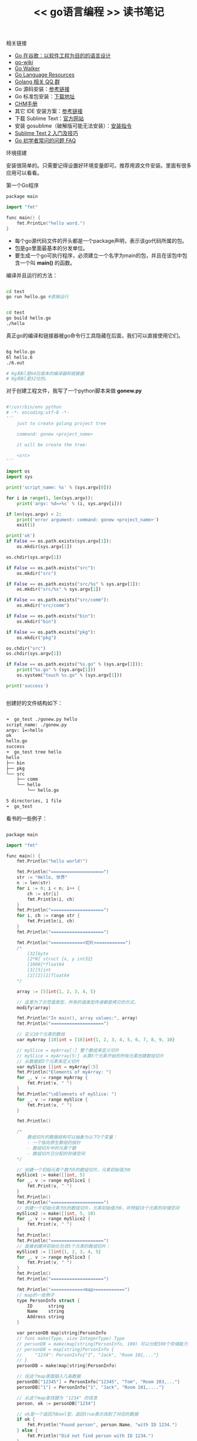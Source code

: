 #+title: << go语言编程 >> 读书笔记



**** 相关链接

- [[http://www.oschina.net/translate/go-at-google-language-design-in-the-service-of-software-engineering][Go 在谷歌：以软件工程为目的的语言设计]]
- [[https://code.google.com/p/go-wiki/wiki/Projects][go-wiki]]
- [[http://gowalker.org/][Go Walker]]
- [[http://go-lang.cat-v.org/library-bindings][Go Language Resources]]
- [[https://docs.google.com/spreadsheet/lv?key=0AqIvOG5Y0CJ6dFFJV0JwSm1kbEtEdmg5Nk1uZndzakE][Golang 相关 QQ 群]]
- Go 源码安装：[[https://github.com/astaxie/build-web-application-with-golang/blob/master/ebook/01.1.md][参考链接]]
- Go 标准包安装：[[http://www.golangtc.com/download][下载地址]]
- [[https://github.com/astaxie/godoc][CHM手册]]
- 其它 IDE 安装方案：[[https://github.com/astaxie/build-web-application-with-golang/blob/master/ebook/01.4.md][参考链接]]
- 下载 Sublime Text：[[http://www.sublimetext.com/][官方网站]]
- 安装 gosublime（破解版可能无法安装）：[[http://my.oschina.net/Obahua/blog/110767][安装指令]]
- [[http://lucifr.com/2011/08/31/sublime-text-2-tricks-and-tips/][Sublime Text 2 入门及技巧]]
- [[http://bbs.studygolang.com/thread-67-1-1.html][Go 初学者常问的问题 FAQ]]

**** 环境搭建
安装很简单的。只需要记得设置好环境变量即可。推荐用源文件安装。里面有很多应用可以看看。



**** 第一个Go程序

#+BEGIN_SRC cpp
package main

import "fmt"

func main() {
    fmt.PrintLn("hello word.")
}
#+END_SRC


- 每个go源代码文件的开头都是一个package声明，表示该go代码所属的包。
- 包是go里面最基本的分发单位。
- 要生成一个go可执行程序，必须建立一个名字为main的包，并且在该包中包含一个叫 *main()* 的函数。

编译并且运行的方法：
#+BEGIN_SRC bash

cd test
go run hello.go #直接运行


cd test
go build hello.go
./hello

#+END_SRC

真正go的编译和链接器被go命令行工具隐藏在后面，我们可以直接使用它们。
#+BEGIN_SRC bash

6g hello.go
6l hello.6
./6.out

# 6g和6l是64位版本的编译器和链接器
# 8g和8l是32位的。

#+END_SRC


对于创建工程文件，我写了一个python脚本来做 *gonew.py*

#+BEGIN_SRC py

#!/usr/bin/env python
# -*- encoding:utf-8 -*-
'''
    just to create golang project tree

    command: gonew <project_name>

    it will be create the tree:

    <src>
'''

import os
import sys

print('script_name: %s' % (sys.argv[0]))

for i in range(1, len(sys.argv)):
    print('argv: %d=>%s' % (i, sys.argv[i]))

if len(sys.argv) < 2:
    print('error argument: command: gonew <project_name>')
    exit(1)

print('ok')
if False == os.path.exists(sys.argv[1]):
    os.mkdir(sys.argv[1])

os.chdir(sys.argv[1])

if False == os.path.exists("src"):
    os.mkdir("src")

if False == os.path.exists("src/%s" % sys.argv[1]):
    os.mkdir("src/%s" % sys.argv[1])

if False == os.path.exists("src/comm"):
    os.mkdir("src/comm")

if False == os.path.exists("bin"):
    os.mkdir("bin")

if False == os.path.exists("pkg"):
    os.mkdir("pkg")

os.chdir("src")
os.chdir(sys.argv[1])

if False == os.path.exists("%s.go" % (sys.argv[1])):
    print("%s.go" % (sys.argv[1]))
    os.system("touch %s.go" % (sys.argv[1]))

print('success')


#+END_SRC


创建好的文件结构如下：

#+BEGIN_SRC bash

➜  go_test ./gonew.py hello
script_name: ./gonew.py
argv: 1=>hello
ok
hello.go
success
➜  go_test tree hello
hello
├── bin
├── pkg
└── src
    ├── comm
    └── hello
        └── hello.go

5 directories, 1 file
➜  go_test

#+END_SRC


看书的一些例子：
#+BEGIN_SRC cpp

package main

import "fmt"

func main() {
	fmt.Println("hello world!")

	fmt.Println("====================")
	str := "Hello, 世界"
	n := len(str)
	for i := 0; i < n; i++ {
		ch := str[i]
		fmt.Println(i, ch)
	}
	fmt.Println("====================")
	for i, ch := range str {
		fmt.Println(i, ch)
	}
	fmt.Println("====================")

	fmt.Println("============<切片>===========")
	/*
		[32]byte
		[2*N] struct {x, y int32}
		[1000]*float64
		[3][5]int
		[2][2][2]float64
	*/

	array := [5]int{1, 2, 3, 4, 5}

	// 这里为了示范值类型，所有的值类型传递都是拷贝的方式。
	modify(array)

	fmt.Println("In main(), array values:", array)
	fmt.Println("====================")

	// 定义10个元素的数组
	var myArray [10]int = [10]int{1, 2, 3, 4, 5, 6, 7, 8, 9, 10}

	// mySlice = myArray[:] 整个数组来定义切片
	// mySlice = myArray[5:] 从第5个元素开始的所有元素创建数组切片
	// 从数据前5个元素来定义切片
	var mySlice []int = myArray[:5]
	fmt.Println("Elements of myArray: ")
	for _, v := range myArray {
		fmt.Print(v, " ")
	}
	fmt.Println("\nElemnets of mySlice: ")
	for _, v := range mySlice {
		fmt.Print(v, " ")
	}

	fmt.Println()

	/*
		数组切片的数据结构可以抽象为以下3个变量：
		- 一个指向原生数组的指针
		- 数组切片中的元素个数
		- 数组切片已分配的存储空间
	*/

	// 创建一个初始元素个数为5的数组切片，元素初始值为0
	mySlice1 := make([]int, 5)
	for _, v := range mySlice1 {
		fmt.Print(v, " ")
	}
	fmt.Println()
	fmt.Println("====================")
	// 创建一个初始元素为5的数组切片，元素初始值为0，并预留10个元素的存储空间
	mySlice2 := make([]int, 5, 10)
	for _, v := range mySlice2 {
		fmt.Print(v, " ")
	}
	fmt.Println()
	fmt.Println("====================")
	// 直接创建并初始化包含5个元素的数组切片：
	mySlice3 := []int{1, 2, 3, 4, 5}
	for _, v := range mySlice3 {
		fmt.Print(v, " ")
	}
	fmt.Println()
	fmt.Println("====================")

	fmt.Println("============<map>===========")
	// map的一些例子
	type PersonInfo struct {
		ID      string
		Name    string
		Address string
	}

	var personDB map[string]PersonInfo
	// func make(Type, size IntegerType) Type
	// personDB = make(map[string]PersonInfo, 100) 可以分配100个存储能力
	// personDB = map[string]PersonInfo {
	//     "1234": PersonInfo{"1", "Jack", "Room 101,..."}
	// }
	personDB = make(map[string]PersonInfo)

	// 往这个map里面插入几条数据
	personDB["12345"] = PersonInfo{"12345", "Tom", "Room 203,..."}
	personDB["1"] = PersonInfo{"1", "Jack", "Room 101,...."}

	// 从这个map查找键为 "1234" 的信息
	person, ok := personDB["1234"]

	// ok是一个返回为bool型，返回true表示找到了对应的数据
	if ok {
		fmt.Println("Found person", person.Name, "with ID 1234.")
	} else {
		fmt.Println("Did not find person with ID 1234.")
	}

}

func modify(array [5]int) {
	array[0] = 10
	fmt.Println("In modify(), array values:", array)
}


#+END_SRC


- [[https://code.google.com/p/go-wiki/w/list][go项目]]
go是2009年出来的，比较新的一门语言。


从严格意义上讲 type newInt int, 这里 newInt 并不能说是 int 的别名，而只是底层数据结构相同，在这里称为自定义类型，在进行类型转换时仍旧需要显式转换，但 byte 和 rune 确确实实为 uint8 和 int32 的别名，可以相互进行转换。有关于自定义类型将在后面的教程中进行讲解。 


#+BEGIN_SRC cpp

a := 1
var p *int = &a
fmt.Println(*p)
#+END_SRC

数组可以用==和!=来进行比较。不能用><等。


#+BEGIN_SRC cpp

// p是指针。
p := new([10]int)
p[1] = 2

    
a := [2][3]int{
 {1,1,1},
 {2,2,2}}

// 数组的定义方式还有：

 a := [20]int{19:1}

a := [...]int{1,2,3,5}

a := [...]int{0:1, 1:2, 2:3}


a := [...]int{99:1}
var p *[100]int = &a


x,y := 1,2
a := [...]*int{&x, &y}


a := [10]int{}
s1 := a[5:10]
#+END_SRC
